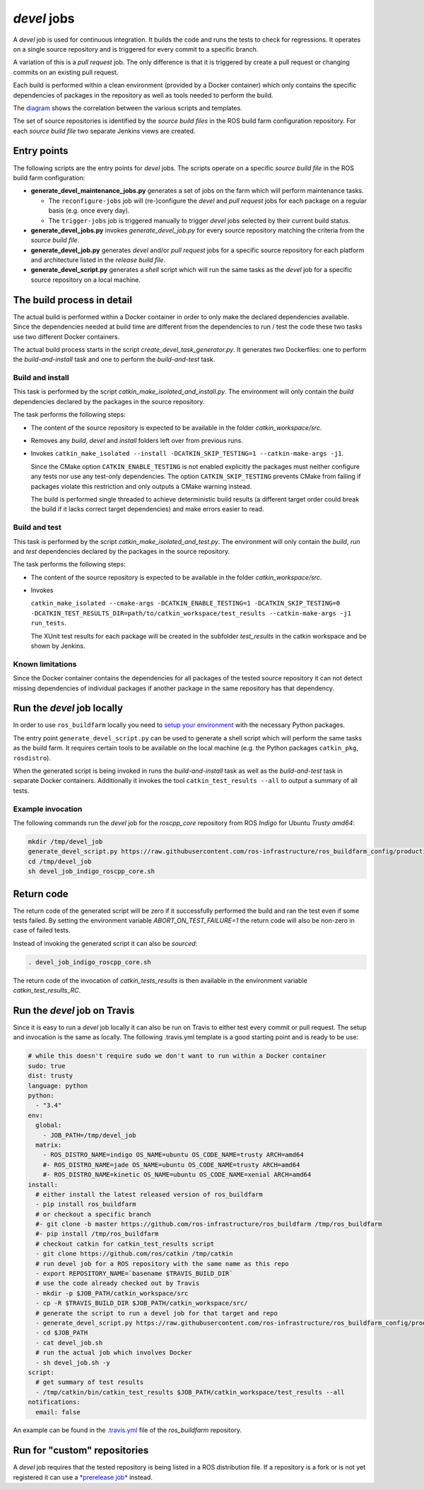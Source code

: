 *devel* jobs
==============

A *devel* job is used for continuous integration.
It builds the code and runs the tests to check for regressions.
It operates on a single source repository and is triggered for every
commit to a specific branch.

A variation of this is a *pull request* job.
The only difference is that it is triggered by create a pull request or
changing commits on an existing pull request.

Each build is performed within a clean environment (provided by a Docker
container) which only contains the specific dependencies of packages in the
repository as well as tools needed to perform the build.

The `diagram <devel_call_graph.png>`_ shows the correlation between the various
scripts and templates.

The set of source repositories is identified by the *source build files* in the
ROS build farm configuration repository.
For each *source build file* two separate Jenkins views are created.


Entry points
------------

The following scripts are the entry points for *devel* jobs.
The scripts operate on a specific *source build file* in the ROS build farm
configuration:

* **generate_devel_maintenance_jobs.py** generates a set of jobs on the farm
  which will perform maintenance tasks.

  * The ``reconfigure-jobs`` job will (re-)configure the *devel* and *pull
    request* jobs for each package on a regular basis (e.g. once every day).
  * The ``trigger-jobs`` job is triggered manually to trigger *devel* jobs
    selected by their current build status.

* **generate_devel_jobs.py** invokes *generate_devel_job.py* for every source
  repository matching the criteria from the *source build file*.
* **generate_devel_job.py** generates *devel* and/or *pull request* jobs for a
  specific source repository for each platform and architecture listed in the
  *release build file*.
* **generate_devel_script.py** generates a *shell* script which will run the
  same tasks as the *devel* job for a specific source repository on a
  local machine.


The build process in detail
---------------------------

The actual build is performed within a Docker container in order to only make
the declared dependencies available.
Since the dependencies needed at build time are different from the dependencies
to run / test the code these two tasks use two different Docker containers.

The actual build process starts in the script *create_devel_task_generator.py*.
It generates two Dockerfiles: one to perform the *build-and-install* task and
one to perform the *build-and-test* task.


Build and install
^^^^^^^^^^^^^^^^^

This task is performed by the script *catkin_make_isolated_and_install.py*.
The environment will only contain the *build* dependencies declared by the
packages in the source repository.

The task performs the following steps:

* The content of the source repository is expected to be available in the
  folder *catkin_workspace/src*.
* Removes any *build*, *devel* and *install* folders left over from previous
  runs.
* Invokes
  ``catkin_make_isolated --install -DCATKIN_SKIP_TESTING=1 --catkin-make-args -j1``.

  Since the CMake option ``CATKIN_ENABLE_TESTING`` is not enabled explicitly
  the packages must neither configure any tests nor use any test-only
  dependencies.
  The option ``CATKIN_SKIP_TESTING`` prevents CMake from failing if packages
  violate this restriction and only outputs a CMake warning instead.

  The build is performed single threaded to achieve deterministic build results
  (a different target order could break the build if it lacks correct target
  dependencies) and make errors easier to read.


Build and test
^^^^^^^^^^^^^^

This task is performed by the script *catkin_make_isolated_and_test.py*.
The environment will only contain the *build*, *run* and *test* dependencies
declared by the packages in the source repository.

The task performs the following steps:

* The content of the source repository is expected to be available in the
  folder *catkin_workspace/src*.
* Invokes

  ``catkin_make_isolated --cmake-args -DCATKIN_ENABLE_TESTING=1 -DCATKIN_SKIP_TESTING=0 -DCATKIN_TEST_RESULTS_DIR=path/to/catkin_workspace/test_results --catkin-make-args -j1 run_tests``.

  The XUnit test results for each package will be created in the subfolder
  *test_results* in the catkin workspace and be shown by Jenkins.


Known limitations
^^^^^^^^^^^^^^^^^

Since the Docker container contains the dependencies for all packages of the
tested source repository it can not detect missing dependencies of individual
packages if another package in the same repository has that dependency.


Run the *devel* job locally
---------------------------

In order to use ``ros_buildfarm`` locally you need to
`setup your environment <../environment.rst>`_ with the necessary Python
packages.

The entry point ``generate_devel_script.py`` can be used to generate a shell
script which will perform the same tasks as the build farm.
It requires certain tools to be available on the local machine (e.g. the Python
packages ``catkin_pkg``, ``rosdistro``).

When the generated script is being invoked in runs the *build-and-install* task
as well as the *build-and-test* task in separate Docker containers.
Additionally it invokes the tool ``catkin_test_results --all`` to output a
summary of all tests.


Example invocation
^^^^^^^^^^^^^^^^^^

The following commands run the *devel* job for the *roscpp_core* repository
from ROS *Indigo* for Ubuntu *Trusty* *amd64*:

.. code:: sh

  mkdir /tmp/devel_job
  generate_devel_script.py https://raw.githubusercontent.com/ros-infrastructure/ros_buildfarm_config/production/index.yaml indigo default roscpp_core ubuntu trusty amd64 > /tmp/devel_job/devel_job_indigo_roscpp_core.sh
  cd /tmp/devel_job
  sh devel_job_indigo_roscpp_core.sh

Return code
-----------

The return code of the generated script will be zero if it successfully performed the build and ran the test even if some tests failed.
By setting the environment variable `ABORT_ON_TEST_FAILURE=1` the return code will also be non-zero in case of failed tests.

Instead of invoking the generated script it can also be *sourced*:

.. code:: sh

  . devel_job_indigo_roscpp_core.sh

The return code of the invocation of `catkin_tests_results` is then available in the environment variable `catkin_test_results_RC`.

Run the *devel* job on Travis
-----------------------------

Since it is easy to run a *devel* job locally it can also be run on Travis to either test every commit or pull request.
The setup and invocation is the same as locally.
The following .travis.yml template is a good starting point and is ready to be use:

.. code:: yaml

  # while this doesn't require sudo we don't want to run within a Docker container
  sudo: true
  dist: trusty
  language: python
  python:
    - "3.4"
  env:
    global:
      - JOB_PATH=/tmp/devel_job
    matrix:
      - ROS_DISTRO_NAME=indigo OS_NAME=ubuntu OS_CODE_NAME=trusty ARCH=amd64
      #- ROS_DISTRO_NAME=jade OS_NAME=ubuntu OS_CODE_NAME=trusty ARCH=amd64
      #- ROS_DISTRO_NAME=kinetic OS_NAME=ubuntu OS_CODE_NAME=xenial ARCH=amd64
  install:
    # either install the latest released version of ros_buildfarm
    - pip install ros_buildfarm
    # or checkout a specific branch
    #- git clone -b master https://github.com/ros-infrastructure/ros_buildfarm /tmp/ros_buildfarm
    #- pip install /tmp/ros_buildfarm
    # checkout catkin for catkin_test_results script
    - git clone https://github.com/ros/catkin /tmp/catkin
    # run devel job for a ROS repository with the same name as this repo
    - export REPOSITORY_NAME=`basename $TRAVIS_BUILD_DIR`
    # use the code already checked out by Travis
    - mkdir -p $JOB_PATH/catkin_workspace/src
    - cp -R $TRAVIS_BUILD_DIR $JOB_PATH/catkin_workspace/src/
    # generate the script to run a devel job for that target and repo
    - generate_devel_script.py https://raw.githubusercontent.com/ros-infrastructure/ros_buildfarm_config/production/index.yaml $ROS_DISTRO_NAME default $REPOSITORY_NAME $OS_NAME $OS_CODE_NAME $ARCH > $JOB_PATH/devel_job.sh
    - cd $JOB_PATH
    - cat devel_job.sh
    # run the actual job which involves Docker
    - sh devel_job.sh -y
  script:
    # get summary of test results
    - /tmp/catkin/bin/catkin_test_results $JOB_PATH/catkin_workspace/test_results --all
  notifications:
    email: false

An example can be found in the `.travis.yml <https://github.com/ros-infrastructure/ros_buildfarm/blob/master/.travis.yml>`_ file of the *ros_buildfarm* repository.

Run for "custom" repositories
-----------------------------

A *devel* job requires that the tested repository is being listed in a ROS distribution file.
If a repository is a fork or is not yet registered it can use a `*prerelease job* <prerelease.rst#run-for-custom-repositories>`_ instead.

